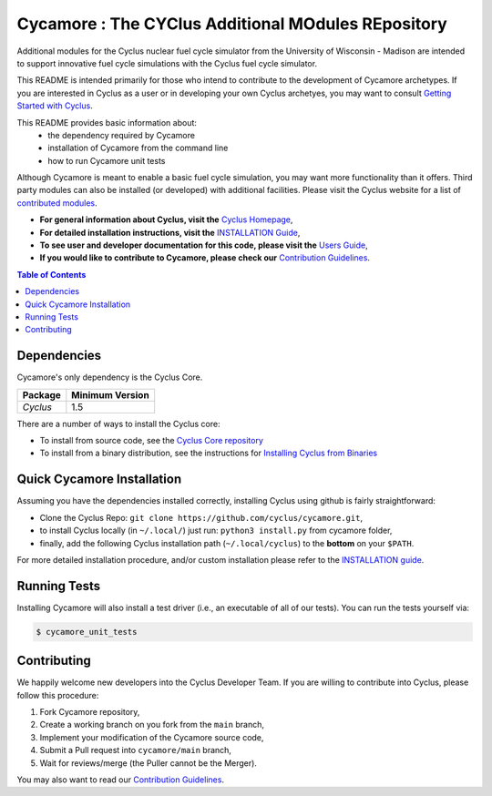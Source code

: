 ###################################################
Cycamore : The CYClus Additional MOdules REpository
###################################################

Additional modules for the Cyclus nuclear fuel cycle simulator from the
University of Wisconsin - Madison are intended to support innovative
fuel cycle simulations with the Cyclus fuel cycle simulator.

This README is intended primarily for those who intend to contribute to the
development of Cycamore archetypes.  If you are interested in Cyclus as a user
or in developing your own Cyclus archetyes, you may want to consult `Getting
Started with Cyclus <http://fuelcycle.org/user/install.html>`_.

This README provides basic information about:
 - the dependency required by Cycamore
 - installation of Cycamore from the command line
 - how to run Cycamore unit tests

Although Cycamore is meant to enable a basic fuel cycle simulation, you may want
more functionality than it offers.  Third party modules can also be installed
(or developed) with additional facilities.  Please visit the Cyclus website for
a list of `contributed modules <http://fuelcycle.org/user/index.html#third-party-archetypes>`_.

- **For general information about Cyclus, visit the**  `Cyclus Homepage`_,

- **For detailed installation instructions, visit the**
  `INSTALLATION Guide <INSTALL.rst>`_,

- **To see user and developer documentation for this code, please visit
  the** `Users Guide <http://fuelcycle.org/user/index.html>`_,

- **If you would like to contribute to Cycamore, please check our**
  `Contribution Guidelines <https://github.com/cyclus/cyclus/blob/main/CONTRIBUTING.rst>`_.


.. contents:: Table of Contents


************
Dependencies
************

Cycamore's only dependency is the Cyclus Core.

====================   ==================
Package                Minimum Version
====================   ==================
`Cyclus`               1.5
====================   ==================

There are a number of ways to install the Cyclus core:

- To install from source code, see the `Cyclus Core repository
  <http://github.com/cyclus/cyclus>`_

- To install from a binary distribution, see the instructions for
  `Installing Cyclus from Binaries <DEPENDENCIES.rst>`_

******************************
Quick Cycamore Installation
******************************

Assuming you have the dependencies installed correctly, installing Cyclus using
github is fairly straightforward:

- Clone the Cyclus Repo: ``git clone https://github.com/cyclus/cycamore.git``,

- to install Cyclus locally (in ``~/.local/``) just run: ``python3 install.py``
  from cycamore folder,

- finally, add the following Cyclus installation path (``~/.local/cyclus``) to
  the **bottom** on your ``$PATH``.

For more detailed installation procedure, and/or custom installation please
refer to the `INSTALLATION guide <INSTALL.rst>`_.


******************************
Running Tests
******************************

Installing Cycamore will also install a test driver (i.e., an executable of all of
our tests). You can run the tests yourself via:

.. code-block:: bash

    $ cycamore_unit_tests

******************************
Contributing
******************************

We happily welcome new developers into the Cyclus Developer Team. If you are willing
to contribute into Cyclus, please follow this procedure:

#. Fork Cycamore repository,

#. Create a working branch on you fork from the ``main`` branch,

#. Implement your modification of the Cycamore source code,

#. Submit a Pull request into ``cycamore/main`` branch,

#. Wait for reviews/merge (the Puller cannot be the Merger).

You may also want to read our `Contribution Guidelines <CONTRIBUTING.rst>`_.

.. _`CMake`: https://cmake.org
.. _`Cyclus Homepage`: http://fuelcycle.org/
.. _`Cyclus User Guide`: http://fuelcycle.org/user/index.html
.. _`Cyclus repo`: https://github.com/cyclus/cyclus
.. _`Cycamore Repo`: https://github.com/cyclus/cycamore
.. _`INSTALL`: INSTALL.rst
.. _`CONTRIBUTING`: CONTRIBUTING.rst

